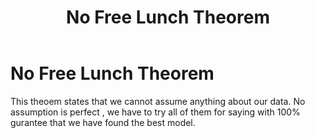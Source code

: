 :PROPERTIES:
:ID:       4ac6c133-af22-4075-b8fd-829beba0b7ba
:END:
#+title: No Free Lunch Theorem
* No Free Lunch Theorem
  This theoem states that we cannot assume anything about our data.
  No assumption is perfect , we have to try all of them for saying with 100%
  gurantee that we have found the best model.
